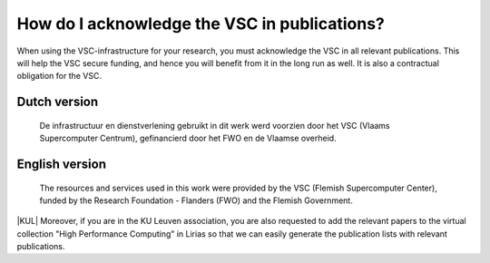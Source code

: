 How do I acknowledge the VSC in publications?
=============================================

When using the VSC-infrastructure for your research, you must
acknowledge the VSC in all relevant publications. This will help the VSC
secure funding, and hence you will benefit from it in the long run as
well. It is also a contractual obligation for the VSC.

Dutch version
-------------
 
  De infrastructuur en dienstverlening gebruikt in dit werk werd voorzien door
  het VSC (Vlaams Supercomputer Centrum), gefinancierd door het FWO en de Vlaamse
  overheid.
     
English version
---------------
 
  The resources and services used in this work were
  provided by the VSC (Flemish Supercomputer Center), funded by the Research
  Foundation - Flanders (FWO) and the Flemish Government.

|KUL| Moreover, if you are in the KU Leuven association, you are also
requested to add the relevant papers to the virtual collection "High
Performance Computing" in Lirias so that we can easily generate the
publication lists with relevant publications.
